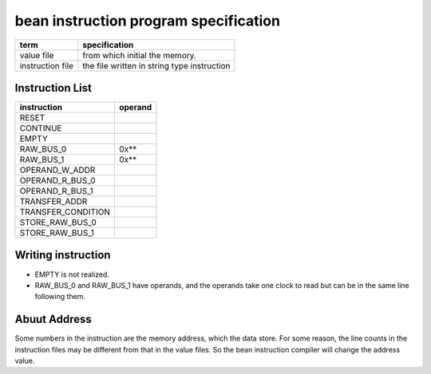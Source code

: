 ======================================
bean instruction program specification
======================================


==================  =============================================
term                specification
==================  =============================================
value file          from which initial the memory.
instruction file    the file written in string type instruction
==================  =============================================

Instruction List
================

======================  =======
instruction             operand
======================  =======
RESET                         
CONTINUE                      
EMPTY                         
RAW_BUS_0               0x** 
RAW_BUS_1               0x** 
OPERAND_W_ADDR                
OPERAND_R_BUS_0               
OPERAND_R_BUS_1               
TRANSFER_ADDR                 
TRANSFER_CONDITION            
STORE_RAW_BUS_0               
STORE_RAW_BUS_1               
======================  =======

Writing instruction
===================

- EMPTY is not realized.
- RAW_BUS_0 and RAW_BUS_1 have operands, and the operands take one clock to
  read but can be in the same line following them.

Abuut Address
=============

Some numbers in the instruction are the memory address, which the data store.
For some reason, the line counts in the instruction files may be different from
that in the value files.
So the bean instruction compiler will change the address value.
